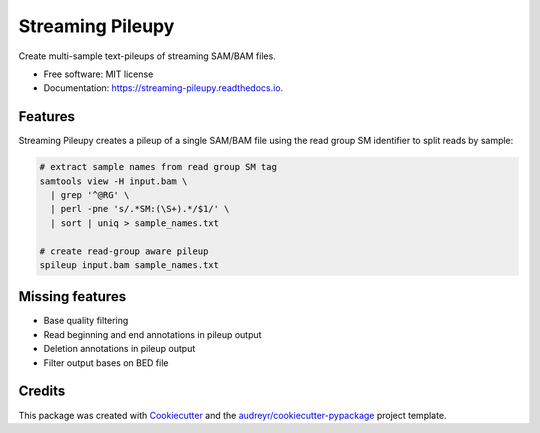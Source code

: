 =================
Streaming Pileupy
=================


.. image:: https://img.shields.io/pypi/v/streaming_pileupy.svg
        :target: https://pypi.python.org/pypi/streaming_pileupy

.. image:: https://img.shields.io/travis/winni2k/streaming_pileupy.svg
        :target: https://travis-ci.com/winni2k/streaming_pileupy

.. image:: https://readthedocs.org/projects/streaming-pileupy/badge/?version=latest
        :target: https://streaming-pileupy.readthedocs.io/en/latest/?badge=latest
        :alt: Documentation Status


.. image:: https://pyup.io/repos/github/winni2k/streaming_pileupy/shield.svg
     :target: https://pyup.io/repos/github/winni2k/streaming_pileupy/
     :alt: Updates



Create multi-sample text-pileups of streaming SAM/BAM files.


* Free software: MIT license
* Documentation: https://streaming-pileupy.readthedocs.io.


Features
--------

Streaming Pileupy creates a pileup of a single SAM/BAM file
using the read group SM identifier to split reads by sample:

.. code-block:: bash

    # extract sample names from read group SM tag
    samtools view -H input.bam \
      | grep '^@RG' \
      | perl -pne 's/.*SM:(\S+).*/$1/' \
      | sort | uniq > sample_names.txt

    # create read-group aware pileup
    spileup input.bam sample_names.txt


Missing features
----------------

* Base quality filtering
* Read beginning and end annotations in pileup output
* Deletion annotations in pileup output
* Filter output bases on BED file

Credits
-------

This package was created with Cookiecutter_ and the `audreyr/cookiecutter-pypackage`_ project template.

.. _Cookiecutter: https://github.com/audreyr/cookiecutter
.. _`audreyr/cookiecutter-pypackage`: https://github.com/audreyr/cookiecutter-pypackage
